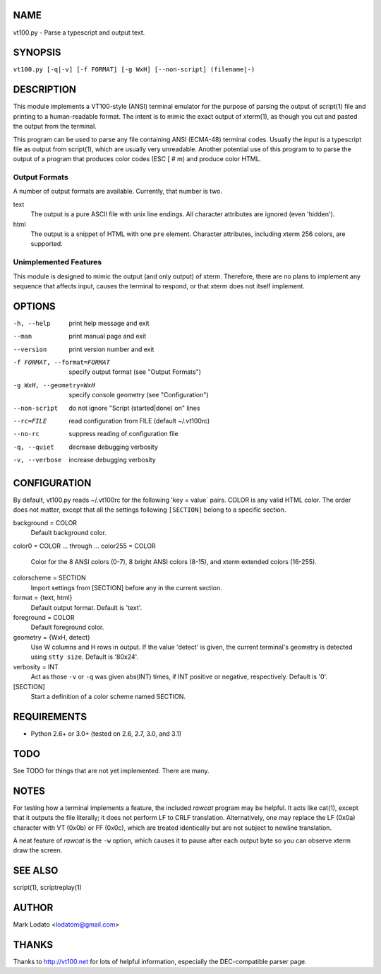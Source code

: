 
NAME
====

vt100.py - Parse a typescript and output text.


SYNOPSIS
========

``vt100.py [-q|-v] [-f FORMAT] [-g WxH] [--non-script] (filename|-)``


DESCRIPTION
===========

This module implements a VT100-style (ANSI) terminal emulator for the purpose
of parsing the output of script(1) file and printing to a human-readable
format.  The intent is to mimic the exact output of xterm(1), as though you
cut and pasted the output from the terminal.

This program can be used to parse any file containing ANSI (ECMA-48) terminal
codes.  Usually the input is a typescript file as output from script(1), which
are usually very unreadable.  Another potential use of this program to to
parse the output of a program that produces color codes (ESC [ # m) and
produce color HTML.

Output Formats
--------------

A number of output formats are available.  Currently, that number is two.

text
    The output is a pure ASCII file with unix line endings.  All character
    attributes are ignored (even 'hidden').

html
    The output is a snippet of HTML with one ``pre`` element.  Character
    attributes, including xterm 256 colors, are supported.


Unimplemented Features
----------------------

This module is designed to mimic the output (and only output) of xterm.
Therefore, there are no plans to implement any sequence that affects input,
causes the terminal to respond, or that xterm does not itself implement.


OPTIONS
=======

-h, --help                  print help message and exit
--man                       print manual page and exit
--version                   print version number and exit
-f FORMAT, --format=FORMAT  specify output format (see "Output Formats")
-g WxH, --geometry=WxH      specify console geometry (see "Configuration")
--non-script                do not ignore "Script (started|done) on" lines
--rc=FILE                   read configuration from FILE (default ~/.vt100rc)
--no-rc                     suppress reading of configuration file
-q, --quiet                 decrease debugging verbosity
-v, --verbose               increase debugging verbosity


CONFIGURATION
=============

By default, vt100.py reads ~/.vt100rc for the following 'key = value` pairs.
COLOR is any valid HTML color.  The order does not matter, except that all the
settings following ``[SECTION]`` belong to a specific section.

background = COLOR
    Default background color.

color0 = COLOR
... through ...
color255 = COLOR
    Color for the 8 ANSI colors (0-7), 8 bright ANSI colors (8-15), and xterm
    extended colors (16-255).

colorscheme = SECTION
    Import settings from [SECTION] before any in the current section.

format = {text, html}
    Default output format.  Default is 'text'.

foreground = COLOR
    Default foreground color.

geometry = {WxH, detect}
    Use W columns and H rows in output.  If the value 'detect' is given, the
    current terminal's geometry is detected using ``stty size``.
    Default is '80x24'.

verbosity = INT
    Act as those ``-v`` or ``-q`` was given abs(INT) times, if INT positive or
    negative, respectively.  Default is '0'.

[SECTION]
    Start a definition of a color scheme named SECTION.


REQUIREMENTS
============

* Python 2.6+ or 3.0+ (tested on 2.6, 2.7, 3.0, and 3.1)


TODO
====

See TODO for things that are not yet implemented.  There are many.


NOTES
=====

For testing how a terminal implements a feature, the included *rawcat* program
may be helpful.  It acts like cat(1), except that it outputs the file
literally; it does not perform LF to CRLF translation.  Alternatively, one may
replace the LF (0x0a) character with VT (0x0b) or FF (0x0c), which are treated
identically but are not subject to newline translation.

A neat feature of *rawcat* is the ``-w`` option, which causes it to pause
after each output byte so you can observe xterm draw the screen.


SEE ALSO
========

script(1), scriptreplay(1)


AUTHOR
======

Mark Lodato <lodatom@gmail.com>


THANKS
======

Thanks to http://vt100.net for lots of helpful information, especially the
DEC-compatible parser page.

